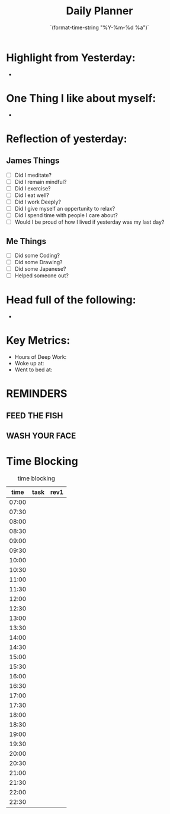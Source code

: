 # -*- mode:snippet -*-
# name: daily-note
# --
#+title: Daily Planner 
#+date: `(format-time-string "%Y-%m-%d %a")`

* Highlight from Yesterday: 
-

* One Thing I like about myself:
-

* Reflection of yesterday:
** James Things
- [ ] Did I meditate?
- [ ] Did I remain mindful?
- [ ] Did I exercise?
- [ ] Did I eat well?
- [ ] Did I work Deeply?
- [ ] Did I give myself an oppertunity to relax?
- [ ] Did I spend time with people I care about?
- [ ] Would I be proud of how I lived if yesterday was my last day?

** Me Things
- [ ] Did some Coding?
- [ ] Did some Drawing?
- [ ] Did some Japanese?
- [ ] Helped someone out?

* Head full of the following:
-

* Key Metrics:
- Hours of Deep Work:
- Woke up at:
- Went to bed at:

* REMINDERS
** FEED THE FISH
** WASH YOUR FACE

* Time Blocking
#+caption:  time blocking
|  time | task | rev1 |
|-------+------+------|
| 07:00 |      |      |
| 07:30 |      |      |
| 08:00 |      |      |
| 08:30 |      |      |
| 09:00 |      |      |
| 09:30 |      |      |
| 10:00 |      |      |
| 10:30 |      |      |
| 11:00 |      |      |
| 11:30 |      |      |
| 12:00 |      |      |
| 12:30 |      |      |
| 13:00 |      |      |
| 13:30 |      |      |
| 14:00 |      |      |
| 14:30 |      |      |
| 15:00 |      |      |
| 15:30 |      |      |
| 16:00 |      |      |
| 16:30 |      |      |
| 17:00 |      |      |
| 17:30 |      |      |
| 18:00 |      |      |
| 18:30 |      |      |
| 19:00 |      |      |
| 19:30 |      |      |
| 20:00 |      |      |
| 20:30 |      |      |
| 21:00 |      |      |
| 21:30 |      |      |
| 22:00 |      |      |
| 22:30 |      |      |


